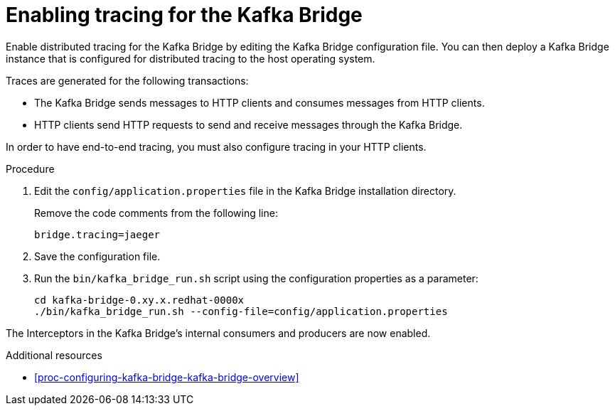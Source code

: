 // Module included in the following assemblies:
//
// assembly-distributed-tracing.adoc

[id='proc-enabling-tracing-for-kafka-bridge-{context}']
= Enabling tracing for the Kafka Bridge

Enable distributed tracing for the Kafka Bridge by editing the Kafka Bridge configuration file. You can then deploy a Kafka Bridge instance that is configured for distributed tracing to the host operating system.

Traces are generated for the following transactions:

* The Kafka Bridge sends messages to HTTP clients and consumes messages from HTTP clients.

* HTTP clients send HTTP requests to send and receive messages through the Kafka Bridge.

In order to have end-to-end tracing, you must also configure tracing in your HTTP clients.

.Procedure

. Edit the `config/application.properties` file in the Kafka Bridge installation directory.
+
Remove the code comments from the following line:
+
[source,properties,subs="attributes+"]
----
bridge.tracing=jaeger
----

. Save the configuration file.

. Run the `bin/kafka_bridge_run.sh` script using the configuration properties as a parameter:
+
[source,shell,%hardbreaks,subs="attributes+"]
----
cd kafka-bridge-0.xy.x.redhat-0000x
./bin/kafka_bridge_run.sh --config-file=config/application.properties
----

The Interceptors in the Kafka Bridge's internal consumers and producers are now enabled.

.Additional resources

* xref:proc-configuring-kafka-bridge-kafka-bridge-overview[]
